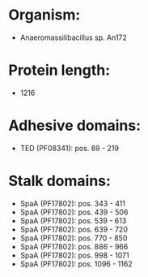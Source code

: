 * Organism:
- Anaeromassilibacillus sp. An172
* Protein length:
- 1216
* Adhesive domains:
- TED (PF08341): pos. 89 - 219
* Stalk domains:
- SpaA (PF17802): pos. 343 - 411
- SpaA (PF17802): pos. 439 - 506
- SpaA (PF17802): pos. 539 - 613
- SpaA (PF17802): pos. 639 - 720
- SpaA (PF17802): pos. 770 - 850
- SpaA (PF17802): pos. 886 - 966
- SpaA (PF17802): pos. 998 - 1071
- SpaA (PF17802): pos. 1096 - 1162

